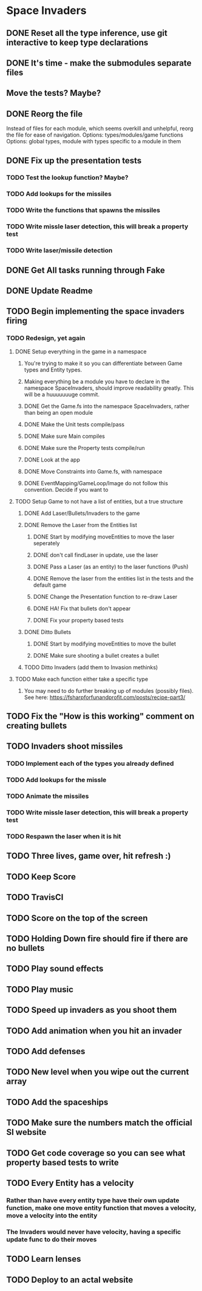 * Space Invaders
** DONE Reset all the type inference, use git interactive to keep type declarations
   CLOSED: [2017-03-05 Sun 07:51]
** DONE It's time - make the submodules separate files
   CLOSED: [2017-03-05 Sun 08:02]
** Move the tests? Maybe?
** DONE Reorg the file
   CLOSED: [2017-03-08 Wed 17:02]
 Instead of files for each module, which seems overkill and unhelpful, reorg the file for ease of navigation.
 Options: types/modules/game functions
 Options: global types, module with types specific to a module in them
** DONE Fix up the presentation tests
   CLOSED: [2017-03-08 Wed 17:03]
*** TODO Test the lookup function? Maybe?
*** TODO Add lookups for the missiles
*** TODO Write the functions that spawns the missiles
*** TODO Write missle laser detection, this will break a property test
*** TODO Write laser/missile detection
** DONE Get All tasks running through Fake
   CLOSED: [2017-02-27 Mon 17:23]
** DONE Update Readme
   CLOSED: [2017-02-27 Mon 17:23]
** TODO Begin implementing the space invaders firing
*** TODO Redesign, yet again
**** DONE Setup everything in the game in a namespace
     CLOSED: [2017-03-14 Tue 07:05]
***** You're trying to make it so you can differentiate between Game types and Entity types.
***** Making everything be a module you have to declare in the namespace SpaceInvaders, should improve readability greatly. This will be a huuuuuuuge commit.
***** DONE Get the Game.fs into the namespace SpaceInvaders, rather than being an open module
      CLOSED: [2017-03-12 Sun 10:13]
***** DONE Make the Unit tests compile/pass
      CLOSED: [2017-03-14 Tue 07:03]
***** DONE Make sure Main compiles
      CLOSED: [2017-03-14 Tue 07:03]
***** DONE Make sure the Property tests compile/run
      CLOSED: [2017-03-14 Tue 07:03]
***** DONE Look at the app
      CLOSED: [2017-03-14 Tue 07:04]
***** DONE Move Constraints into Game.fs, with namespace
      CLOSED: [2017-03-14 Tue 07:04]
***** DONE EventMapping/GameLoop/Image do not follow this convention. Decide if you want to
      CLOSED: [2017-03-14 Tue 07:04]
**** TODO Setup Game to not have a list of entities, but a true structure
***** DONE Add Laser/Bullets/Invaders to the game
      CLOSED: [2017-03-14 Tue 07:43]
***** DONE Remove the Laser from the Entities list
      CLOSED: [2017-03-18 Sat 10:16]
****** DONE Start by modifying moveEntities to move the laser seperately
       CLOSED: [2017-03-15 Wed 08:16]
****** DONE don't call findLaser in update, use the laser
       CLOSED: [2017-03-15 Wed 08:16]
****** DONE Pass a Laser (as an entity) to the laser functions (Push)
       CLOSED: [2017-03-15 Wed 08:57]
****** DONE Remove the laser from the entities list in the tests and the default game
       CLOSED: [2017-03-15 Wed 09:13]
****** DONE Change the Presentation function to re-draw Laser
       CLOSED: [2017-03-15 Wed 17:48]
****** DONE HA! Fix that bullets don't appear
       CLOSED: [2017-03-15 Wed 22:44]
****** DONE Fix your property based tests
       CLOSED: [2017-03-18 Sat 10:16]
***** DONE Ditto Bullets
      CLOSED: [2017-03-21 Tue 07:53]
****** DONE Start by modifying moveEntities to move the bullet
       CLOSED: [2017-03-21 Tue 07:53]
****** DONE Make sure shooting a bullet creates a bullet
       CLOSED: [2017-03-21 Tue 07:53]
***** TODO Ditto Invaders (add them to Invasion methinks)
**** TODO Make each function either take a specific type
***** You may need to do further breaking up of modules (possibly files). See here: https://fsharpforfunandprofit.com/posts/recipe-part3/
** TODO Fix the "How is this working" comment on creating bullets
** TODO Invaders shoot missiles
*** TODO Implement each of the types you already defined
*** TODO Add lookups for the missle
*** TODO Animate the missiles
*** TODO Write missle laser detection, this will break a property test
*** TODO Respawn the laser when it is hit
** TODO Three lives, game over, hit refresh :)
** TODO Keep Score
** TODO TravisCI
** TODO Score on the top of the screen
** TODO Holding Down fire should fire if there are no bullets
** TODO Play sound effects
** TODO Play music
** TODO Speed up invaders as you shoot them
** TODO Add animation when you hit an invader
** TODO Add defenses
** TODO New level when you wipe out the current array
** TODO Add the spaceships
** TODO Make sure the numbers match the official SI website
** TODO Get code coverage so you can see what property based tests to write
** TODO Every Entity has a velocity
*** Rather than have every entity type have their own update function, make one move entity function that moves a velocity, move a velocity into the entity
*** The Invaders would never have velocity, having a specific update func to do their moves
** TODO Learn lenses
** TODO Deploy to an actal website
